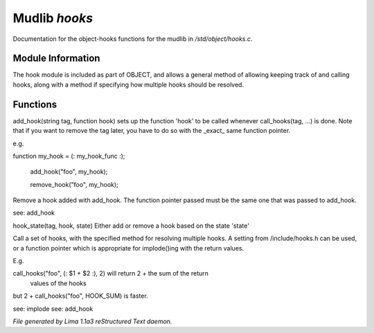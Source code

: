 Mudlib *hooks*
***************

Documentation for the object-hooks functions for the mudlib in */std/object/hooks.c*.

Module Information
==================


The hook module is included as part of OBJECT, and allows a general method
of allowing keeping track of and calling hooks, along with a method if
specifying how multiple hooks should be resolved.

Functions
=========
.. c:function:: void add_hook(string tag, function hook)

add_hook(string tag, function hook) sets up the function 'hook' to be
called whenever call_hooks(tag, ...) is done.  Note that if you want
to remove the tag later, you have to do so with the _exact_ same function
pointer.

e.g.

function my_hook = (: my_hook_func :);

 add_hook("foo", my_hook);

 remove_hook("foo", my_hook);



.. c:function:: void remove_hook(string tag, function hook)


Remove a hook added with add_hook.  The function pointer passed must be
the same one that was passed to add_hook.

see: add_hook


.. c:function:: void hook_state(string tag, mixed hook, int state)


hook_state(tag, hook, state) Either add or remove a hook based on the
state 'state'


.. c:function:: varargs mixed call_hooks(string tag, mixed func, mixed start, mixed *args...)


Call a set of hooks, with the specified method for resolving multiple
hooks.  A setting from /include/hooks.h can be used, or a function pointer
which is appropriate for implode()ing with the return values.

E.g.

call_hooks("foo", (: $1 + $2 :), 2) will return 2 + the sum of the return
    values of the hooks

but 2 + call_hooks("foo", HOOK_SUM) is faster.

see: implode
see: add_hook



*File generated by Lima 1.1a3 reStructured Text daemon.*
